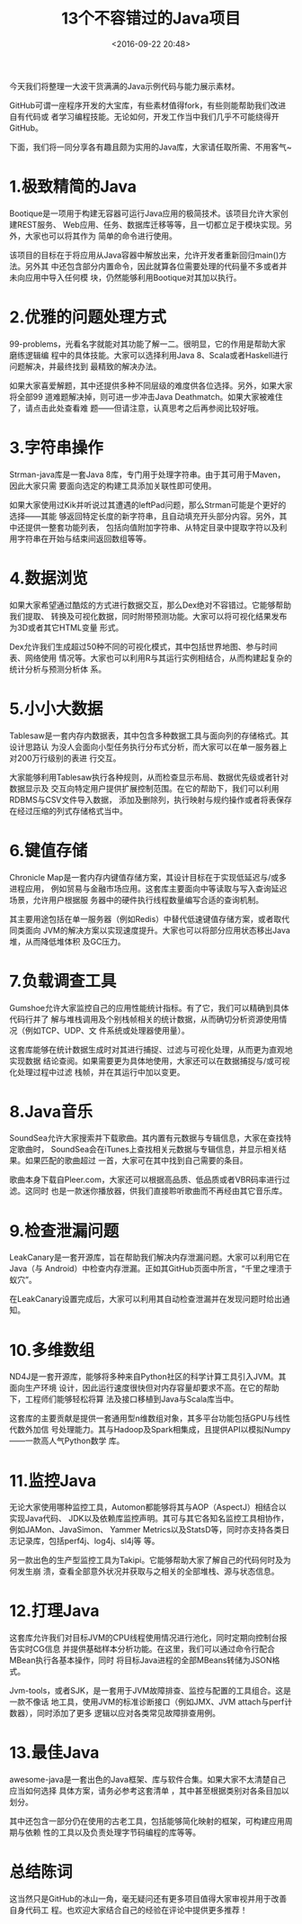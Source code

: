 #+title: 13个不容错过的Java项目
#+date: <2016-09-22 20:48>
#+filetags: java reprint


今天我们将整理一大波干货满满的Java示例代码与能力展示素材。

GitHub可谓一座程序开发的大宝库，有些素材值得fork，有些则能帮助我们改进自有代码或
者学习编程技能。无论如何，开发工作当中我们几乎不可能绕得开GitHub。

下面，我们将一同分享各有趣且颇为实用的Java库，大家请任取所需、不用客气~

* 1.极致精简的Java

Bootique是一项用于构建无容器可运行Java应用的极简技术。该项目允许大家创建REST服务、
Web应用、任务、数据库迁移等等，且一切都立足于模块实现。另外，大家也可以将其作为
简单的命令进行使用。

该项目的目标在于将应用从Java容器中解放出来，允许开发者重新回归main()方法。另外其
中还包含部分内置命令，因此就算各位需要处理的代码量不多或者并未向应用中导入任何模
块，仍然能够利用Bootique对其加以执行。

* 2.优雅的问题处理方式

99-problems，光看名字就能对其功能了解一二。很明显，它的作用是帮助大家磨练逻辑编
程中的具体技能。大家可以选择利用Java 8、Scala或者Haskell进行问题解决，并最终找到
最精致的解决办法。

如果大家喜爱解题，其中还提供多种不同层级的难度供各位选择。另外，如果大家将全部99
道难题解决掉，则可进一步冲击Java Deathmatch。如果大家被难住了，请点击此处查看难
题——但请注意，认真思考之后再参阅比较好哦。

* 3.字符串操作

Strman-java库是一套Java 8库，专门用于处理字符串。由于其可用于Maven，因此大家只需
要面向选定的构建工具添加关联性即可使用。

如果大家使用过Kik并听说过其遭遇的leftPad问题，那么Strman可能是个更好的选择——其能
够返回特定长度的新字符串，且自动填充开头部分内容。另外，其中还提供一整套功能列表，
包括向值附加字符串、从特定目录中提取字符以及利用字符串在开始与结束间返回数组等等。

* 4.数据浏览

如果大家希望通过酷炫的方式进行数据交互，那么Dex绝对不容错过。它能够帮助我们提取、
转换及可视化数据，同时附带预测功能。大家可以将可视化结果发布为3D或者其它HTML变量
形式。

Dex允许我们生成超过50种不同的可视化模式，其中包括世界地图、参与时间表、网络使用
情况等。大家也可以利用R与其运行实例相结合，从而构建起复杂的统计分析与预测分析体
系。

* 5.小小大数据

Tablesaw是一套内存内数据表，其中包含多种数据工具与面向列的存储格式。其设计思路认
为没人会面向小型任务执行分布式分析，而大家可以在单一服务器上对200万行级别的表进
行交互。

大家能够利用Tablesaw执行各种规则，从而检查显示布局、数据优先级或者针对数据显示及
交互向特定用户提供扩展控制范围。在它的帮助下，我们可以利用RDBMS与CSV文件导入数据，
添加及删除列，执行映射与规约操作或者将表保存在经过压缩的列式存储格式当中。

* 6.键值存储

Chronicle Map是一套内存内键值存储方案，其设计目标在于实现低延迟与/或多进程应用，
例如贸易与金融市场应用。这套库主要面向中等读取与写入查询延迟场景，允许用户根据服
务器中的硬件执行线程数量编写合适的查询机制。

其主要用途包括在单一服务器（例如Redis）中替代低速键值存储方案，或者取代同类面向
JVM的解决方案以实现速度提升。大家也可以将部分应用状态移出Java堆，从而降低堆体积
及GC压力。

* 7.负载调查工具

Gumshoe允许大家监控自己的应用性能统计指标。有了它，我们可以精确到具体代码行并了
解与堆栈调用及个别栈帧相关的统计数据，从而确切分析资源使用情况（例如TCP、UDP、文
件系统或处理器使用量）。

这套库能够在统计数据生成时对其进行捕捉、过滤与可视化处理，从而更为直观地实现数据
结论查阅。如果需要更为具体地使用，大家还可以在数据捕捉与/或可视化处理过程中过滤
栈帧，并在其运行中加以变更。

* 8.Java音乐

SoundSea允许大家搜索并下载歌曲。其内置有元数据与专辑信息，大家在查找特定歌曲时，
SoundSea会在iTunes上查找相关元数据与专辑信息，并显示相关结果。如果匹配的歌曲超过
一首，大家可在其中找到自己需要的条目。

歌曲本身下载自Pleer.com，大家还可以根据高品质、低品质或者VBR码率进行过滤。这同时
也是一款迷你播放器，供我们直接聆听歌曲而不再经由其它音乐库。


* 9.检查泄漏问题

LeakCanary是一套开源库，旨在帮助我们解决内存泄漏问题。大家可以利用它在Java（与
Android）中检查内存泄漏。正如其GitHub页面中所言，“千里之埋溃于蚁穴”。

在LeakCanary设置完成后，大家可以利用其自动检查泄漏并在发现问题时给出通知。

* 10.多维数组

ND4J是一套开源库，能够将多种来自Python社区的科学计算工具引入JVM。其面向生产环境
设计，因此运行速度很快但对内存容量却要求不高。在它的帮助下，工程师们能够轻松将算
法及接口移植到Java与Scala库当中。

这套库的主要贡献是提供一套通用型n维数组对象，其多平台功能包括GPU与线性代数外加信
号处理能力。其与Hadoop及Spark相集成，且提供API以模拟Numpy——一款高人气Python数学
库。

* 11.监控Java

无论大家使用哪种监控工具，Automon都能够将其与AOP（AspectJ）相结合以实现Java代码、
JDK以及依赖库监控声明。其可与其它各知名监控工具相协作，例如JAMon、JavaSimon、
Yammer Metrics以及StatsD等，同时亦支持各类日志记录库，包括perf4j、log4j、sl4j等
等。

另一款出色的生产型监控工具为Takipi。它能够帮助大家了解自己的代码何时及为何发生崩
溃，查看全部意外状况并获取与之相关的全部堆栈、源与状态信息。

* 12.打理Java

这套库允许我们对目标JVM的CPU线程使用情况进行池化，同时定期向控制台报告实时CG信息
并提供基础样本分析功能。在这里，我们可以通过命令行配合MBean执行各基本操作，同时
将目标Java进程的全部MBeans转储为JSON格式。

Jvm-tools，或者SJK，是一套用于JVM故障排查、监控与配置的工具组合。这是一款不像话
地工具，使用JVM的标准诊断接口（例如JMX、JVM attach与perf计数器），同时添加了更多
逻辑以应对各类常见故障排查用例。

* 13.最佳Java

awesome-java是一套出色的Java框架、库与软件合集。如果大家不太清楚自己应当如何选择
具体方案，请务必参考这套清单 ，其中甚至根据类别对各条目加以划分。

其中还包含一部分仍在使用的古老工具，包括能够简化映射的框架，可构建应用周期与依赖
性的工具以及负责处理字节码编程的库等等。

* 总结陈词

这当然只是GitHub的冰山一角，毫无疑问还有更多项目值得大家审视并用于改善自身代码工
程。也欢迎大家结合自己的经验在评论中提供更多推荐！
